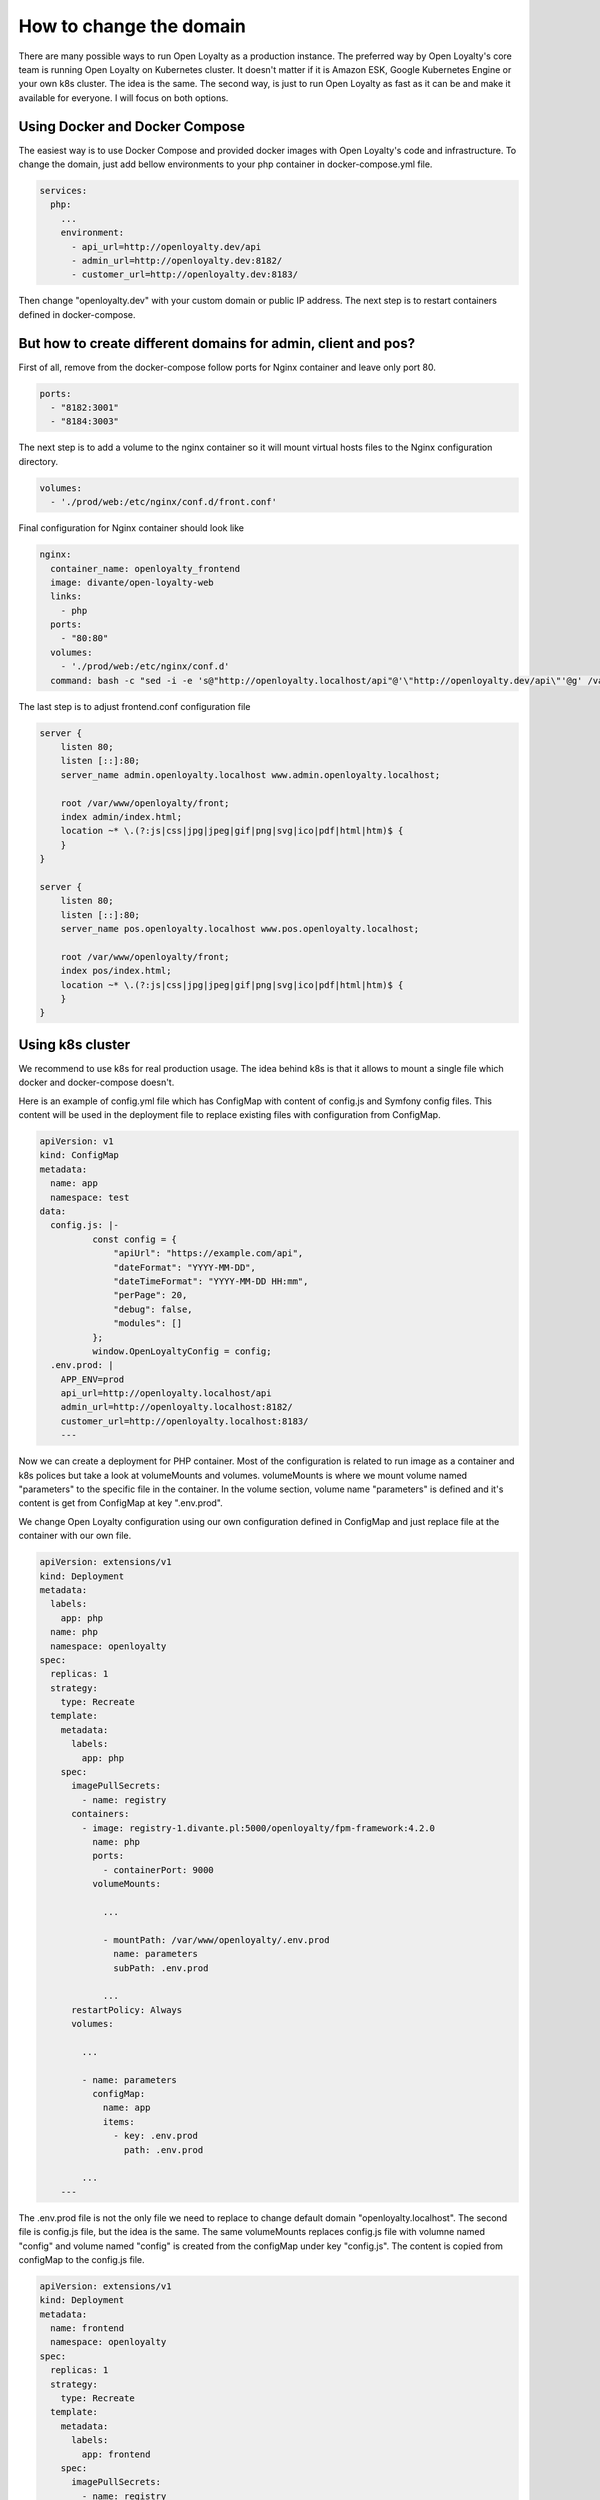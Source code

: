 How to change the domain
====================

There are many possible ways to run Open Loyalty as a production instance. The preferred way by Open Loyalty's core
team is running Open Loyalty on Kubernetes cluster. It doesn't matter if it is Amazon ESK, Google Kubernetes Engine or
your own k8s cluster. The idea is the same. The second way, is just to run Open Loyalty as fast as it can be and
make it available for everyone. I will focus on both options.


Using Docker and Docker Compose
-------------------------------

The easiest way is to use Docker Compose and provided docker images with Open Loyalty's code and infrastructure.
To change the domain, just add bellow environments to your php container in docker-compose.yml file.

.. code-block:: yaml

    services:
      php:
        ...
        environment:
          - api_url=http://openloyalty.dev/api
          - admin_url=http://openloyalty.dev:8182/
          - customer_url=http://openloyalty.dev:8183/

Then change "openloyalty.dev" with your custom domain or public IP address. The next step is to restart containers
defined in  docker-compose.

But how to create different domains for admin, client and pos?
--------------------------------------------------------------

First of all, remove from the docker-compose follow ports for Nginx container and leave only port 80.

.. code-block:: yml

    ports:
      - "8182:3001"
      - "8184:3003"

The next step is to add a volume to the nginx container so it will mount virtual hosts files to the Nginx configuration directory.

.. code-block:: yml

    volumes:
      - './prod/web:/etc/nginx/conf.d/front.conf'

Final configuration for Nginx container should look like

.. code-block:: yml

      nginx:
        container_name: openloyalty_frontend
        image: divante/open-loyalty-web
        links:
          - php
        ports:
          - "80:80"
        volumes:
          - './prod/web:/etc/nginx/conf.d'
        command: bash -c "sed -i -e 's@"http://openloyalty.localhost/api"@'\"http://openloyalty.dev/api\"'@g' /var/www/openloyalty/front/config.js && nginx -g 'daemon off;'"

The last step is to adjust frontend.conf configuration file

.. code-block:: json

    server {
        listen 80;
        listen [::]:80;
        server_name admin.openloyalty.localhost www.admin.openloyalty.localhost;

        root /var/www/openloyalty/front;
        index admin/index.html;
        location ~* \.(?:js|css|jpg|jpeg|gif|png|svg|ico|pdf|html|htm)$ {
        }
    }

    server {
        listen 80;
        listen [::]:80;
        server_name pos.openloyalty.localhost www.pos.openloyalty.localhost;

        root /var/www/openloyalty/front;
        index pos/index.html;
        location ~* \.(?:js|css|jpg|jpeg|gif|png|svg|ico|pdf|html|htm)$ {
        }
    }

Using k8s cluster
-----------------

We recommend to use k8s for real production usage. The idea behind k8s is that it allows to mount a single file which
docker and docker-compose doesn't.

Here is an example of config.yml file which has ConfigMap with content of config.js and Symfony config files.
This content will be used in the deployment file to replace existing files with configuration from ConfigMap.

.. code-block::

    apiVersion: v1
    kind: ConfigMap
    metadata:
      name: app
      namespace: test
    data:
      config.js: |-
              const config = {
                  "apiUrl": "https://example.com/api",
                  "dateFormat": "YYYY-MM-DD",
                  "dateTimeFormat": "YYYY-MM-DD HH:mm",
                  "perPage": 20,
                  "debug": false,
                  "modules": []
              };
              window.OpenLoyaltyConfig = config;
      .env.prod: |
        APP_ENV=prod
        api_url=http://openloyalty.localhost/api
        admin_url=http://openloyalty.localhost:8182/
        customer_url=http://openloyalty.localhost:8183/
        ---

Now we can create a deployment for PHP container. Most of the configuration is related to run image as a container and k8s
polices but take a look at volumeMounts and volumes. volumeMounts is where we mount volume named "parameters" to the
specific file in the container. In the volume section, volume name "parameters" is defined and it's content is
get from ConfigMap at key ".env.prod".

We change Open Loyalty configuration using our own configuration defined in ConfigMap and just replace file at the
container with our own file.

.. code-block:: yaml

    apiVersion: extensions/v1
    kind: Deployment
    metadata:
      labels:
        app: php
      name: php
      namespace: openloyalty
    spec:
      replicas: 1
      strategy:
        type: Recreate
      template:
        metadata:
          labels:
            app: php
        spec:
          imagePullSecrets:
            - name: registry
          containers:
            - image: registry-1.divante.pl:5000/openloyalty/fpm-framework:4.2.0
              name: php
              ports:
                - containerPort: 9000
              volumeMounts:

                ...

                - mountPath: /var/www/openloyalty/.env.prod
                  name: parameters
                  subPath: .env.prod

                ...
          restartPolicy: Always
          volumes:

            ...

            - name: parameters
              configMap:
                name: app
                items:
                  - key: .env.prod
                    path: .env.prod

            ...
        ---

The .env.prod file is not the only file we need to replace to change default domain "openloyalty.localhost". The
second file is config.js file, but the idea is the same. The same volumeMounts replaces config.js file with volumne named
"config" and volume named "config" is created from the configMap under key "config.js". The content is copied from configMap
to the config.js file.

.. code-block:: yaml

    apiVersion: extensions/v1
    kind: Deployment
    metadata:
      name: frontend
      namespace: openloyalty
    spec:
      replicas: 1
      strategy:
        type: Recreate
      template:
        metadata:
          labels:
            app: frontend
        spec:
          imagePullSecrets:
            - name: registry
          containers:
            - image: registry-1.divante.pl:5000/openloyalty/frontend:4.2.0
              name: openloyalty-frontend
              ports:
                - containerPort: 80
              volumeMounts:
                - mountPath: /var/www/openloyalty/front/config.js
                  name: config
                  subPath: config.js
          restartPolicy: Always
          volumes:
            - name: config
              configMap:
                name: app
                items:
                  - key: config.js
                    path: config.js
    ---

This is the general idea of how to change the domain using k8s and implementing it may be a little bit different
depending on which provider do you use: Amazon, Google, Alibaba or your own k8s instance.
